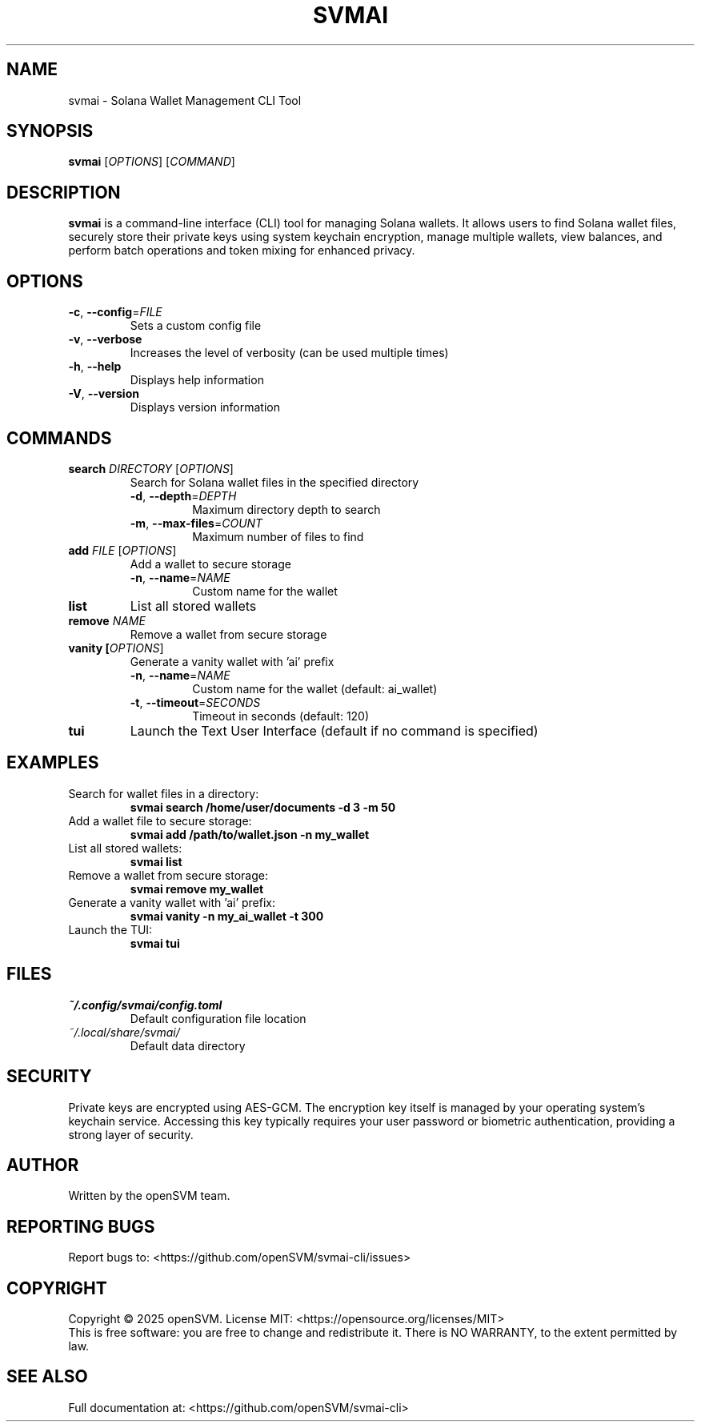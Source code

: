 .TH SVMAI 1 "May 2025" "svmai 0.1.0" "User Commands"
.SH NAME
svmai \- Solana Wallet Management CLI Tool
.SH SYNOPSIS
.B svmai
[\fIOPTIONS\fR]
[\fICOMMAND\fR]
.SH DESCRIPTION
.B svmai
is a command-line interface (CLI) tool for managing Solana wallets. It allows users to find Solana wallet files, securely store their private keys using system keychain encryption, manage multiple wallets, view balances, and perform batch operations and token mixing for enhanced privacy.
.SH OPTIONS
.TP
.BR \-c ", " \-\-config =\fIFILE\fR
Sets a custom config file
.TP
.BR \-v ", " \-\-verbose
Increases the level of verbosity (can be used multiple times)
.TP
.BR \-h ", " \-\-help
Displays help information
.TP
.BR \-V ", " \-\-version
Displays version information
.SH COMMANDS
.TP
.B search \fIDIRECTORY\fR [\fIOPTIONS\fR]
Search for Solana wallet files in the specified directory
.RS
.TP
.BR \-d ", " \-\-depth =\fIDEPTH\fR
Maximum directory depth to search
.TP
.BR \-m ", " \-\-max-files =\fICOUNT\fR
Maximum number of files to find
.RE
.TP
.B add \fIFILE\fR [\fIOPTIONS\fR]
Add a wallet to secure storage
.RS
.TP
.BR \-n ", " \-\-name =\fINAME\fR
Custom name for the wallet
.RE
.TP
.B list
List all stored wallets
.TP
.B remove \fINAME\fR
Remove a wallet from secure storage
.TP
.B vanity [\fIOPTIONS\fR]
Generate a vanity wallet with 'ai' prefix
.RS
.TP
.BR \-n ", " \-\-name =\fINAME\fR
Custom name for the wallet (default: ai_wallet)
.TP
.BR \-t ", " \-\-timeout =\fISECONDS\fR
Timeout in seconds (default: 120)
.RE
.TP
.B tui
Launch the Text User Interface (default if no command is specified)
.SH EXAMPLES
.TP
Search for wallet files in a directory:
.B svmai search /home/user/documents -d 3 -m 50
.TP
Add a wallet file to secure storage:
.B svmai add /path/to/wallet.json -n my_wallet
.TP
List all stored wallets:
.B svmai list
.TP
Remove a wallet from secure storage:
.B svmai remove my_wallet
.TP
Generate a vanity wallet with 'ai' prefix:
.B svmai vanity -n my_ai_wallet -t 300
.TP
Launch the TUI:
.B svmai tui
.SH FILES
.TP
.I ~/.config/svmai/config.toml
Default configuration file location
.TP
.I ~/.local/share/svmai/
Default data directory
.SH SECURITY
Private keys are encrypted using AES-GCM. The encryption key itself is managed by your operating system's keychain service. Accessing this key typically requires your user password or biometric authentication, providing a strong layer of security.
.SH AUTHOR
Written by the openSVM team.
.SH REPORTING BUGS
Report bugs to: <https://github.com/openSVM/svmai-cli/issues>
.SH COPYRIGHT
Copyright \(co 2025 openSVM. License MIT: <https://opensource.org/licenses/MIT>
.br
This is free software: you are free to change and redistribute it.
There is NO WARRANTY, to the extent permitted by law.
.SH SEE ALSO
Full documentation at: <https://github.com/openSVM/svmai-cli>
